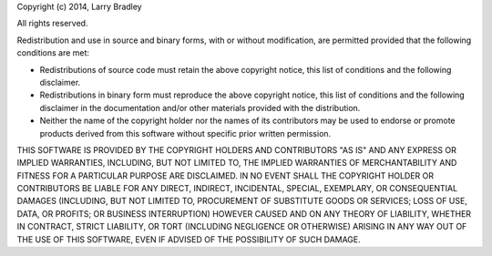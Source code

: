 Copyright (c) 2014, Larry Bradley

All rights reserved.

Redistribution and use in source and binary forms, with or without
modification, are permitted provided that the following conditions are
met:

* Redistributions of source code must retain the above copyright
  notice, this list of conditions and the following disclaimer.
* Redistributions in binary form must reproduce the above copyright
  notice, this list of conditions and the following disclaimer in the
  documentation and/or other materials provided with the distribution.
* Neither the name of the copyright holder nor the names of its
  contributors may be used to endorse or promote products derived from
  this software without specific prior written permission.

THIS SOFTWARE IS PROVIDED BY THE COPYRIGHT HOLDERS AND CONTRIBUTORS
"AS IS" AND ANY EXPRESS OR IMPLIED WARRANTIES, INCLUDING, BUT NOT
LIMITED TO, THE IMPLIED WARRANTIES OF MERCHANTABILITY AND FITNESS FOR
A PARTICULAR PURPOSE ARE DISCLAIMED. IN NO EVENT SHALL THE COPYRIGHT
HOLDER OR CONTRIBUTORS BE LIABLE FOR ANY DIRECT, INDIRECT, INCIDENTAL,
SPECIAL, EXEMPLARY, OR CONSEQUENTIAL DAMAGES (INCLUDING, BUT NOT
LIMITED TO, PROCUREMENT OF SUBSTITUTE GOODS OR SERVICES; LOSS OF USE,
DATA, OR PROFITS; OR BUSINESS INTERRUPTION) HOWEVER CAUSED AND ON ANY
THEORY OF LIABILITY, WHETHER IN CONTRACT, STRICT LIABILITY, OR TORT
(INCLUDING NEGLIGENCE OR OTHERWISE) ARISING IN ANY WAY OUT OF THE USE
OF THIS SOFTWARE, EVEN IF ADVISED OF THE POSSIBILITY OF SUCH DAMAGE.
